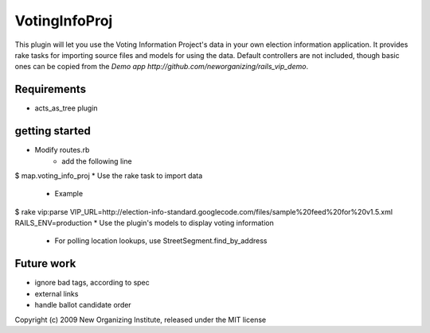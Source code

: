 VotingInfoProj
==============

This plugin will let you use the Voting Information Project's data in your own election information application.  It provides rake tasks for importing source files and models for using the data. Default controllers are not included, though basic ones can be copied from the `Demo app http://github.com/neworganizing/rails_vip_demo`.

Requirements 
------------

* acts_as_tree plugin


getting started
---------------

* Modify routes.rb
   - add the following line
$       map.voting_info_proj
* Use the rake task to import data
   - Example
$       rake vip:parse VIP_URL=http://election-info-standard.googlecode.com/files/sample%20feed%20for%20v1.5.xml RAILS_ENV=production
* Use the plugin's models to display voting information
   - For polling location lookups, use StreetSegment.find_by_address

Future work
-----------
* ignore bad tags, according to spec
* external links
* handle ballot candidate order 


Copyright (c) 2009 New Organizing Institute, released under the MIT license
